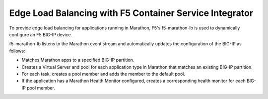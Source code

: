 Edge Load Balancing with F5 Container Service Integrator
````````````````````````````````````````````````````````

To provide edge load balancing for applications running in Marathon, F5's f5-marathon-lb is used to dynamically configure an F5 BIG-IP device.

f5-marathon-lb listens to the Marathon event stream and automatically updates the configuration of the BIG-IP as follows:

- Matches Marathon apps to a specified BIG-IP partition.
- Creates a Virtual Server and pool for each application type in Marathon that matches an existing BIG-IP partition.
- For each task, creates a pool member and adds the member to the default pool.
- If the application has a Marathon Health Monitor configured, creates a corresponding health monitor for each BIG-IP pool member.
